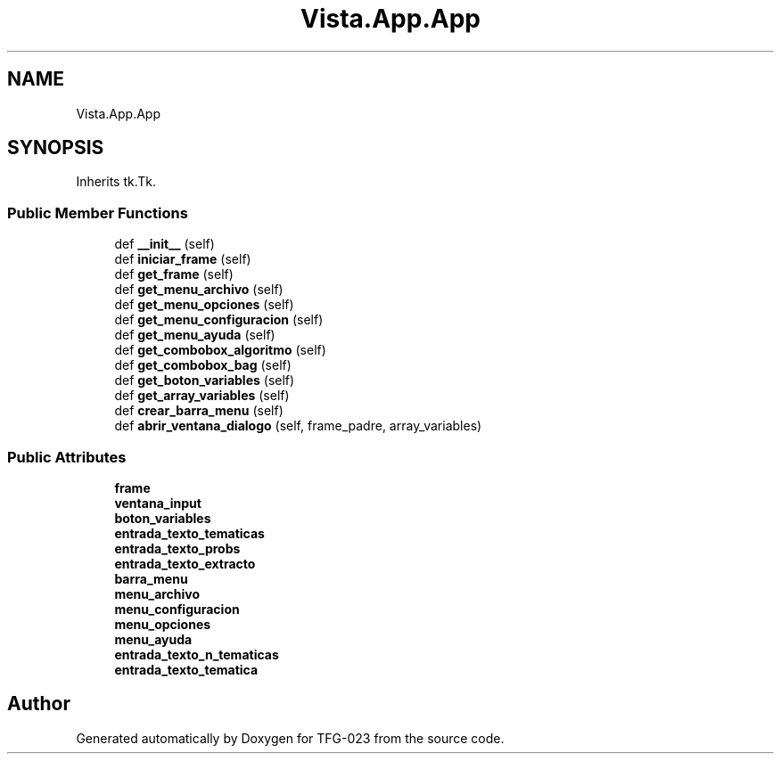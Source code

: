 .TH "Vista.App.App" 3 "Fri Jun 2 2023" "Version 1.0" "TFG-023" \" -*- nroff -*-
.ad l
.nh
.SH NAME
Vista.App.App
.SH SYNOPSIS
.br
.PP
.PP
Inherits tk\&.Tk\&.
.SS "Public Member Functions"

.in +1c
.ti -1c
.RI "def \fB__init__\fP (self)"
.br
.ti -1c
.RI "def \fBiniciar_frame\fP (self)"
.br
.ti -1c
.RI "def \fBget_frame\fP (self)"
.br
.ti -1c
.RI "def \fBget_menu_archivo\fP (self)"
.br
.ti -1c
.RI "def \fBget_menu_opciones\fP (self)"
.br
.ti -1c
.RI "def \fBget_menu_configuracion\fP (self)"
.br
.ti -1c
.RI "def \fBget_menu_ayuda\fP (self)"
.br
.ti -1c
.RI "def \fBget_combobox_algoritmo\fP (self)"
.br
.ti -1c
.RI "def \fBget_combobox_bag\fP (self)"
.br
.ti -1c
.RI "def \fBget_boton_variables\fP (self)"
.br
.ti -1c
.RI "def \fBget_array_variables\fP (self)"
.br
.ti -1c
.RI "def \fBcrear_barra_menu\fP (self)"
.br
.ti -1c
.RI "def \fBabrir_ventana_dialogo\fP (self, frame_padre, array_variables)"
.br
.in -1c
.SS "Public Attributes"

.in +1c
.ti -1c
.RI "\fBframe\fP"
.br
.ti -1c
.RI "\fBventana_input\fP"
.br
.ti -1c
.RI "\fBboton_variables\fP"
.br
.ti -1c
.RI "\fBentrada_texto_tematicas\fP"
.br
.ti -1c
.RI "\fBentrada_texto_probs\fP"
.br
.ti -1c
.RI "\fBentrada_texto_extracto\fP"
.br
.ti -1c
.RI "\fBbarra_menu\fP"
.br
.ti -1c
.RI "\fBmenu_archivo\fP"
.br
.ti -1c
.RI "\fBmenu_configuracion\fP"
.br
.ti -1c
.RI "\fBmenu_opciones\fP"
.br
.ti -1c
.RI "\fBmenu_ayuda\fP"
.br
.ti -1c
.RI "\fBentrada_texto_n_tematicas\fP"
.br
.ti -1c
.RI "\fBentrada_texto_tematica\fP"
.br
.in -1c

.SH "Author"
.PP 
Generated automatically by Doxygen for TFG-023 from the source code\&.
